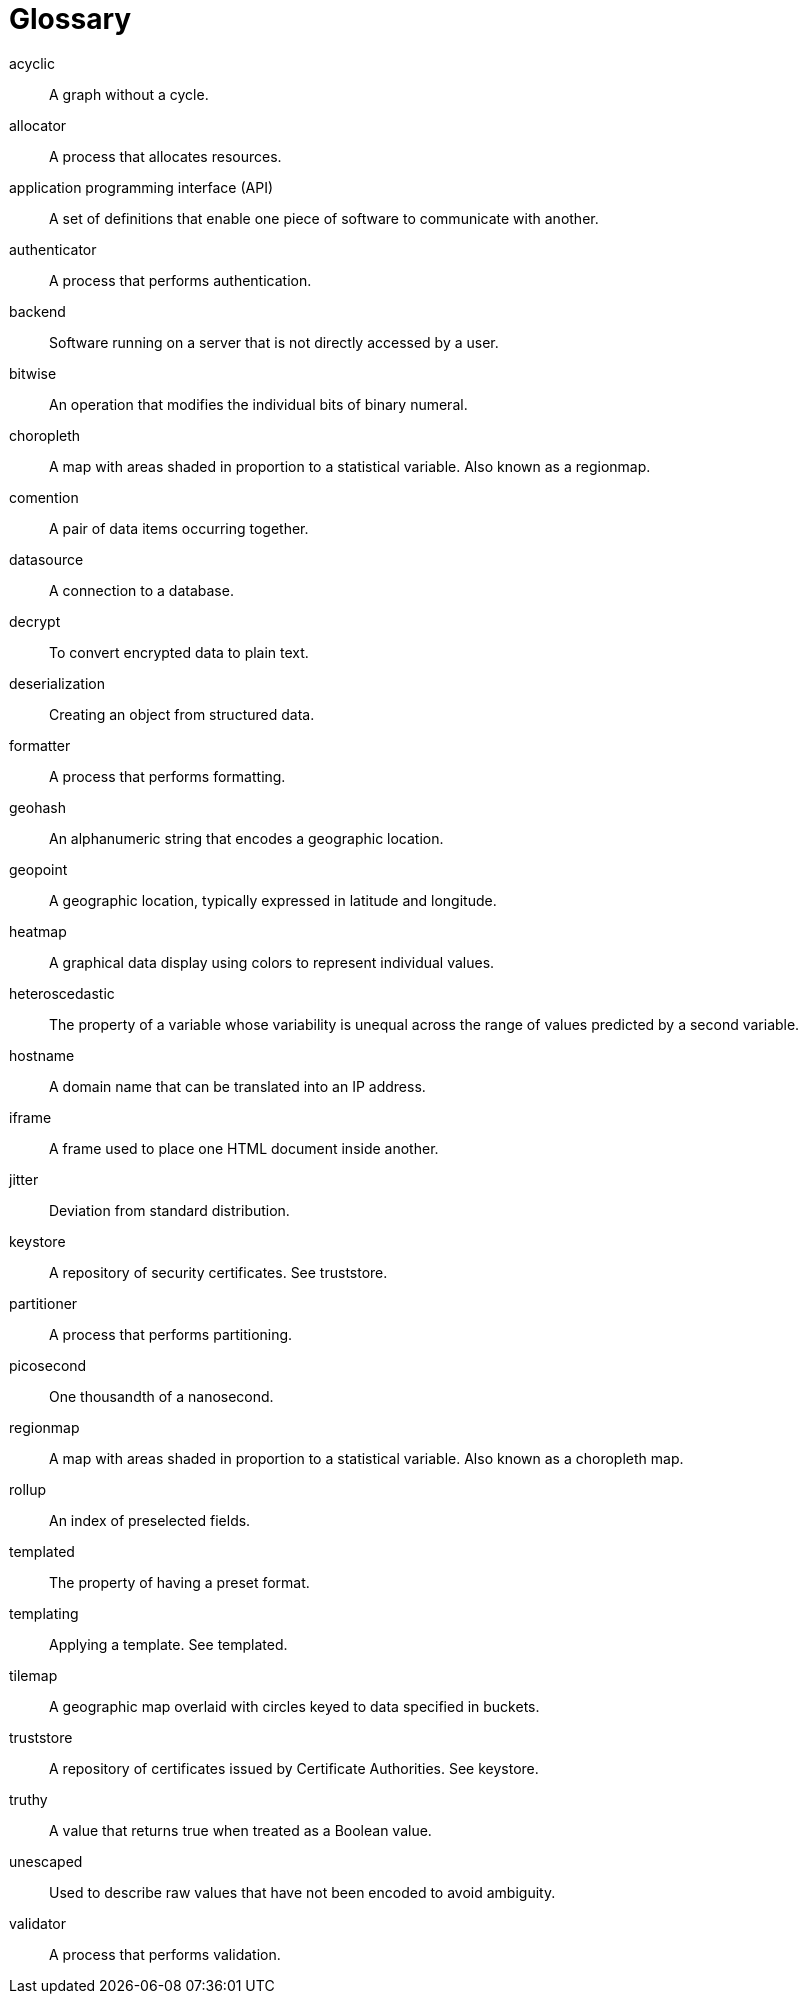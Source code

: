 = Glossary

acyclic:: A graph without a cycle.

allocator:: A process that allocates resources.

application programming interface (API):: A set of definitions that enable one piece of software to communicate with another.

authenticator:: A process that performs authentication.

backend:: Software running on a server that is not directly accessed by a user.

bitwise:: An operation that modifies the individual bits of binary numeral.

choropleth:: A map with areas shaded in proportion to a statistical variable. Also known as a regionmap.

comention:: A pair of data items occurring together. 

datasource:: A connection to a database.

decrypt:: To convert encrypted data to plain text.

deserialization:: Creating an object from structured data.

formatter:: A process that performs formatting.

geohash:: An alphanumeric string that encodes a geographic location.

geopoint:: A geographic location, typically expressed in latitude and longitude.

heatmap:: A graphical data display using colors to represent individual values.

heteroscedastic:: The property of a variable whose variability is unequal across the range of values predicted by a second variable.

hostname:: A domain name that can be translated into an IP address.

iframe:: A frame used to place one HTML document inside another.

jitter:: Deviation from standard distribution.

keystore:: A repository of security certificates. See truststore.

partitioner:: A process that performs partitioning.

picosecond:: One thousandth of a nanosecond.

regionmap:: A map with areas shaded in proportion to a statistical variable. Also known as a choropleth map.

rollup:: An index of  preselected fields.

templated:: The property of having a preset format.

templating:: Applying a template. See templated.

tilemap:: A geographic map overlaid with circles keyed to data specified in buckets.

truststore:: A repository of certificates issued by Certificate Authorities. See keystore.

truthy:: A value that returns true when treated as a Boolean value.

unescaped:: Used to describe raw values that have not been encoded to avoid ambiguity.

validator:: A process that performs validation.
